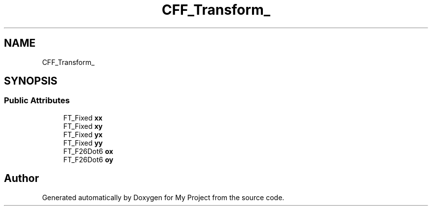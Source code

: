 .TH "CFF_Transform_" 3 "Wed Feb 1 2023" "Version Version 0.0" "My Project" \" -*- nroff -*-
.ad l
.nh
.SH NAME
CFF_Transform_
.SH SYNOPSIS
.br
.PP
.SS "Public Attributes"

.in +1c
.ti -1c
.RI "FT_Fixed \fBxx\fP"
.br
.ti -1c
.RI "FT_Fixed \fBxy\fP"
.br
.ti -1c
.RI "FT_Fixed \fByx\fP"
.br
.ti -1c
.RI "FT_Fixed \fByy\fP"
.br
.ti -1c
.RI "FT_F26Dot6 \fBox\fP"
.br
.ti -1c
.RI "FT_F26Dot6 \fBoy\fP"
.br
.in -1c

.SH "Author"
.PP 
Generated automatically by Doxygen for My Project from the source code\&.
